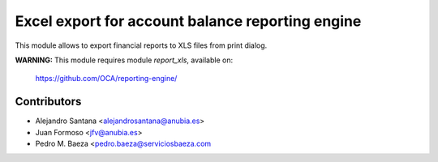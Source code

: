 Excel export for account balance reporting engine
=================================================

This module allows to export financial reports to XLS files from print dialog.

**WARNING:** This module requires module *report_xls*, available on:

  https://github.com/OCA/reporting-engine/

Contributors
------------
* Alejandro Santana <alejandrosantana@anubia.es>
* Juan Formoso <jfv@anubia.es>
* Pedro M. Baeza <pedro.baeza@serviciosbaeza.com


